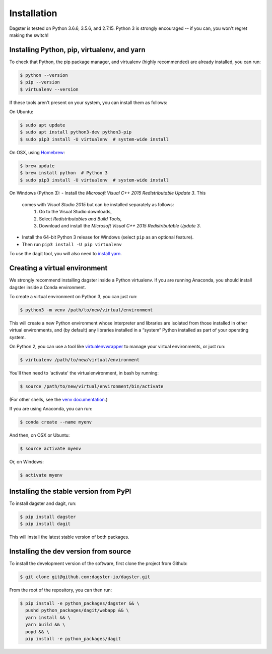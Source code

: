 .. _installation:
Installation
=======================

Dagster is tested on Python 3.6.6, 3.5.6, and 2.7.15. Python 3 is strongly
encouraged -- if you can, you won't regret making the switch!

Installing Python, pip, virtualenv, and yarn
~~~~~~~~~~~~~~~~~~~~~~~~~~~~~~~~~~~~~~~~~~~~

To check that Python, the pip package manager, and virtualenv (highly
recommended) are already installed, you can run:

.. code-block:: console

    $ python --version
    $ pip --version
    $ virtualenv --version

If these tools aren't present on your system, you can install them as follows:

On Ubuntu:

.. code-block:: console

    $ sudo apt update
    $ sudo apt install python3-dev python3-pip
    $ sudo pip3 install -U virtualenv  # system-wide install

On OSX, using `Homebrew <https://brew.sh/>`_:

.. code-block:: console

    $ brew update
    $ brew install python  # Python 3
    $ sudo pip3 install -U virtualenv  # system-wide install

On Windows (Python 3):
- Install the *Microsoft Visual C++ 2015 Redistributable Update 3*. This
  comes with *Visual Studio 2015* but can be installed separately as follows:
    1. Go to the Visual Studio downloads,
    2. Select *Redistributables and Build Tools*,
    3. Download and install the *Microsoft Visual C++ 2015 Redistributable
       Update 3*.
- Install the 64-bit Python 3 release for Windows (select ``pip`` as an
  optional feature).
- Then run ``pip3 install -U pip virtualenv``

To use the dagit tool, you will also need to
`install yarn <https://yarnpkg.com/lang/en/docs/install/>`_.

Creating a virtual environment
~~~~~~~~~~~~~~~~~~~~~~~~~~~~~~
We strongly recommend installing dagster inside a Python virtualenv. If you are
running Anaconda, you should install dagster inside a Conda environment.

To create a virtual environment on Python 3, you can just run:

.. code-block:: console

    $ python3 -m venv /path/to/new/virtual/environment

This will create a new Python environment whose interpreter and libraries
are isolated from those installed in other virtual environments, and
(by default) any libraries installed in a “system” Python installed as part
of your operating system.

On Python 2, you can use a tool like
`virtualenvwrapper <https://virtualenvwrapper.readthedocs.io/en/latest/>`_
to manage your virtual environments, or just run:

.. code-block:: console

    $ virtualenv /path/to/new/virtual/environment

You'll then need to 'activate' the virtualenvironment, in bash by
running:

.. code-block:: console

    $ source /path/to/new/virtual/environment/bin/activate

(For other shells, see the
`venv documentation <https://docs.python.org/3/library/venv.html#creating-virtual-environments>`_.)

If you are using Anaconda, you can run:

.. code-block:: console

    $ conda create --name myenv

And then, on OSX or Ubuntu:

.. code-block:: console

    $ source activate myenv

Or, on Windows:

.. code-block:: console

    $ activate myenv

Installing the stable version from PyPI
~~~~~~~~~~~~~~~~~~~~~~~~~~~~~~~~~~~~~~~
To install dagster and dagit, run:

.. code-block:: console

    $ pip install dagster
    $ pip install dagit

This will install the latest stable version of both packages.

Installing the dev version from source
~~~~~~~~~~~~~~~~~~~~~~~~~~~~~~~~~~~~~~
To install the development version of the software, first clone the project
from Github:

.. code-block:: console

    $ git clone git@github.com:dagster-io/dagster.git

From the root of the repository, you can then run:

.. code-block:: console

    $ pip install -e python_packages/dagster && \
      pushd python_packages/dagit/webapp && \
      yarn install && \
      yarn build && \
      popd && \
      pip install -e python_packages/dagit
